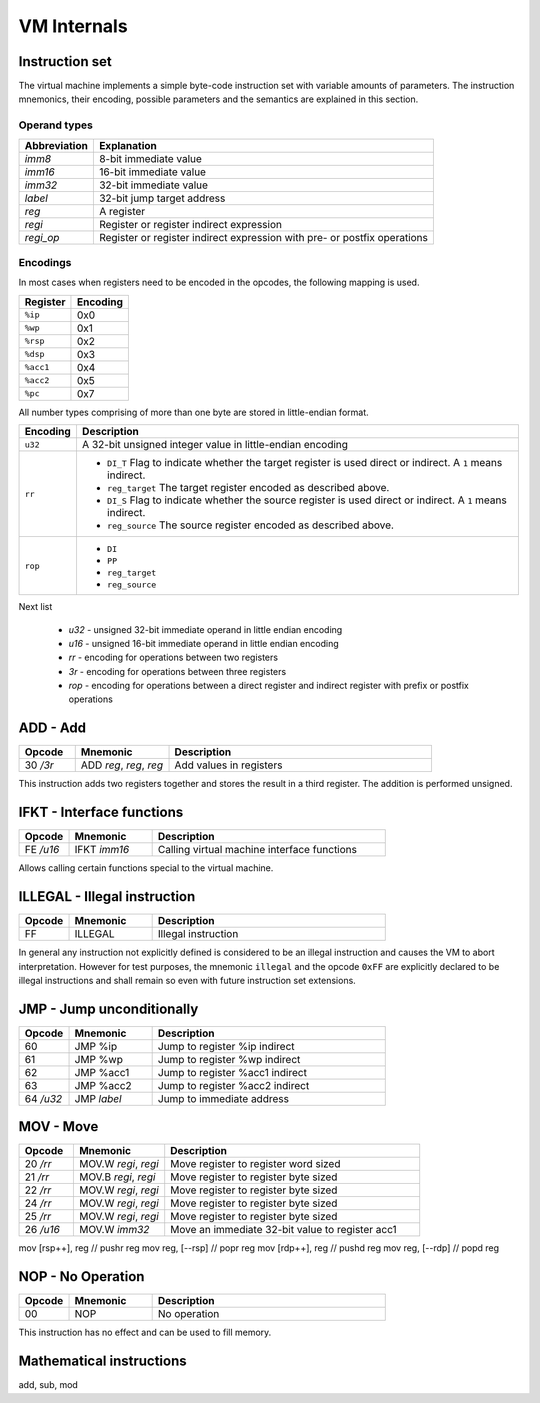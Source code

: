 VM Internals
============

Instruction set
---------------

The virtual machine implements a simple byte-code instruction set with variable amounts of parameters. The instruction mnemonics, their encoding, possible parameters and the semantics are explained in this section.

Operand types
^^^^^^^^^^^^^

+--------------+--------------------------------------------------------------------------+
| Abbreviation | Explanation                                                              |
+==============+==========================================================================+
| `imm8`       | 8-bit immediate value                                                    |
+--------------+--------------------------------------------------------------------------+
| `imm16`      | 16-bit immediate value                                                   |
+--------------+--------------------------------------------------------------------------+
| `imm32`      | 32-bit immediate value                                                   |
+--------------+--------------------------------------------------------------------------+
| `label`      | 32-bit jump target address                                               |
+--------------+--------------------------------------------------------------------------+
| `reg`        | A register                                                               |
+--------------+--------------------------------------------------------------------------+
| `regi`       | Register or register indirect expression                                 |
+--------------+--------------------------------------------------------------------------+
| `regi_op`    | Register or register indirect expression with pre- or postfix operations |
+--------------+--------------------------------------------------------------------------+

Encodings
^^^^^^^^^

In most cases when registers need to be encoded in the opcodes, the following mapping is used.

+-----------+----------+
| Register  | Encoding |
+===========+==========+
| ``%ip``   | 0x0      |
+-----------+----------+
| ``%wp``   | 0x1      |
+-----------+----------+
| ``%rsp``  | 0x2      |
+-----------+----------+
| ``%dsp``  | 0x3      |
+-----------+----------+
| ``%acc1`` | 0x4      |
+-----------+----------+
| ``%acc2`` | 0x5      |
+-----------+----------+
| ``%pc``   | 0x7      |
+-----------+----------+

All number types comprising of more than one byte are stored in little-endian format.

.. list-table::
    :header-rows: 1

    * - Encoding
      - Description

    * - ``u32``
      - A 32-bit unsigned integer value in little-endian encoding

    * - ``rr``
      - .. wavedrom:: images/encoding_rr.json

        - ``DI_T`` Flag to indicate whether the target register is used
          direct or indirect. A ``1`` means indirect.
        - ``reg_target`` The target register encoded as described above.
        - ``DI_S`` Flag to indicate whether the source register is used
          direct or indirect. A ``1`` means indirect.
        - ``reg_source`` The source register encoded as described above.

    * - ``rop``
      - .. wavedrom:: images/encoding_rop.json

        - ``DI``
        - ``PP``
        - ``reg_target``
        - ``reg_source``

Next list

 * `u32` - unsigned 32-bit immediate operand in little endian encoding
 * `u16` - unsigned 16-bit immediate operand in little endian encoding
 * `rr` - encoding for operations between two registers
 * `3r` - encoding for operations between three registers
 * `rop` - encoding for operations between a direct register and indirect
   register with prefix or postfix operations

ADD - Add
---------

.. table::
    :widths: 15 25 70

    +-----------+-------------------------+-------------------------+
    | Opcode    | Mnemonic                | Description             |
    +===========+=========================+=========================+
    | 30 `/3r`  | ADD `reg`, `reg`, `reg` | Add values in registers |
    +-----------+-------------------------+-------------------------+

This instruction adds two registers together and stores the result in a third
register. The addition is performed unsigned. 

IFKT - Interface functions
--------------------------

.. table::
    :widths: 15 25 70

    +-----------+--------------+---------------------------------------------+
    | Opcode    | Mnemonic     | Description                                 |
    +===========+==============+=============================================+
    | FE `/u16` | IFKT `imm16` | Calling virtual machine interface functions |
    +-----------+--------------+---------------------------------------------+

Allows calling certain functions special to the virtual machine.

ILLEGAL - Illegal instruction
-----------------------------

.. table::
    :widths: 15 25 70

    +--------+----------+---------------------+
    | Opcode | Mnemonic | Description         |
    +========+==========+=====================+
    | FF     | ILLEGAL  | Illegal instruction |
    +--------+----------+---------------------+

In general any instruction not explicitly defined is considered to be an
illegal instruction and causes the VM to abort interpretation. However for test
purposes, the mnemonic ``illegal`` and the opcode ``0xFF`` are explicitly
declared to be illegal instructions and shall remain so even with future
instruction set extensions.

JMP - Jump unconditionally
--------------------------

.. table::
    :widths: 15 25 70

    +-----------+-------------+-------------------------------------------------+
    | Opcode    | Mnemonic    | Description                                     |
    +===========+=============+=================================================+
    | 60        | JMP %ip     | Jump to register %ip indirect                   |
    +-----------+-------------+-------------------------------------------------+
    | 61        | JMP %wp     | Jump to register %wp indirect                   |
    +-----------+-------------+-------------------------------------------------+
    | 62        | JMP %acc1   | Jump to register %acc1 indirect                 |
    +-----------+-------------+-------------------------------------------------+
    | 63        | JMP %acc2   | Jump to register %acc2 indirect                 |
    +-----------+-------------+-------------------------------------------------+
    | 64 `/u32` | JMP `label` | Jump to immediate address                       |
    +-----------+-------------+-------------------------------------------------+


MOV - Move
----------

.. table::
    :widths: 15 25 70

    +-----------+----------------------+-------------------------------------------------+
    | Opcode    | Mnemonic             | Description                                     |
    +===========+======================+=================================================+
    | 20 `/rr`  | MOV.W `regi`, `regi` | Move register to register word sized            |
    +-----------+----------------------+-------------------------------------------------+
    | 21 `/rr`  | MOV.B `regi`, `regi` | Move register to register byte sized            |
    +-----------+----------------------+-------------------------------------------------+
    | 22 `/rr`  | MOV.W `regi`, `regi` | Move register to register byte sized            |
    +-----------+----------------------+-------------------------------------------------+
    | 24 `/rr`  | MOV.W `regi`, `regi` | Move register to register byte sized            |
    +-----------+----------------------+-------------------------------------------------+
    | 25 `/rr`  | MOV.W `regi`, `regi` | Move register to register byte sized            |
    +-----------+----------------------+-------------------------------------------------+
    | 26 `/u16` | MOV.W `imm32`        | Move an immediate 32-bit value to register acc1 |
    +-----------+----------------------+-------------------------------------------------+

mov [rsp++], reg   // pushr reg
mov reg, [--rsp]   // popr reg
mov [rdp++], reg   // pushd reg
mov reg, [--rdp]   // popd reg

NOP - No Operation
------------------

.. table::
    :widths: 15 25 70

    +--------+----------+--------------+
    | Opcode | Mnemonic | Description  |
    +========+==========+==============+
    | 00     | NOP      | No operation |
    +--------+----------+--------------+

This instruction has no effect and can be used to fill memory.

Mathematical instructions
-------------------------

add,
sub,
mod
